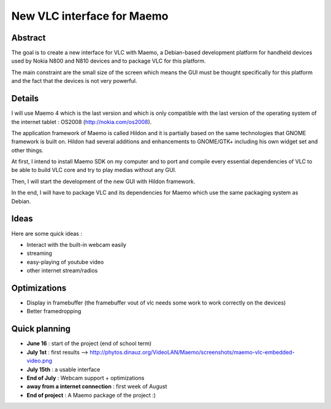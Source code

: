 .. raw:: mediawiki

   {{SoCProject|year=2008|student=[[User:Phytos|Antoine Lejeune]]|mentor=Rafaël Carré}}

New VLC interface for Maemo
===========================

Abstract
--------

The goal is to create a new interface for VLC with Maemo, a Debian-based development platform for handheld devices used by Nokia N800 and N810 devices and to package VLC for this platform.

The main constraint are the small size of the screen which means the GUI must be thought specifically for this platform and the fact that the devices is not very powerful.

Details
-------

I will use Maemo 4 which is the last version and which is only compatible with the last version of the operating system of the internet tablet : OS2008 (http://nokia.com/os2008).

The application framework of Maemo is called Hildon and it is partially based on the same technologies that GNOME framework is built on. Hildon had several additions and enhancements to GNOME/GTK+ including his own widget set and other things.

At first, I intend to install Maemo SDK on my computer and to port and compile every essential dependencies of VLC to be able to build VLC core and try to play medias without any GUI.

Then, I will start the development of the new GUI with Hildon framework.

In the end, I will have to package VLC and its dependencies for Maemo which use the same packaging system as Debian.

Ideas
-----

Here are some quick ideas :

-  Interact with the built-in webcam easily
-  streaming
-  easy-playing of youtube video
-  other internet stream/radios

Optimizations
-------------

-  Display in framebuffer (the framebuffer vout of vlc needs some work to work correctly on the devices)
-  Better framedropping

Quick planning
--------------

-  **June 16** : start of the project (end of school term)
-  **July 1st** : first results --> http://phytos.dinauz.org/VideoLAN/Maemo/screenshots/maemo-vlc-embedded-video.png
-  **July 15th** : a usable interface
-  **End of July** : Webcam support + optimizations
-  **away from a internet connection** : first week of August
-  **End of project** : A Maemo package of the project :)
